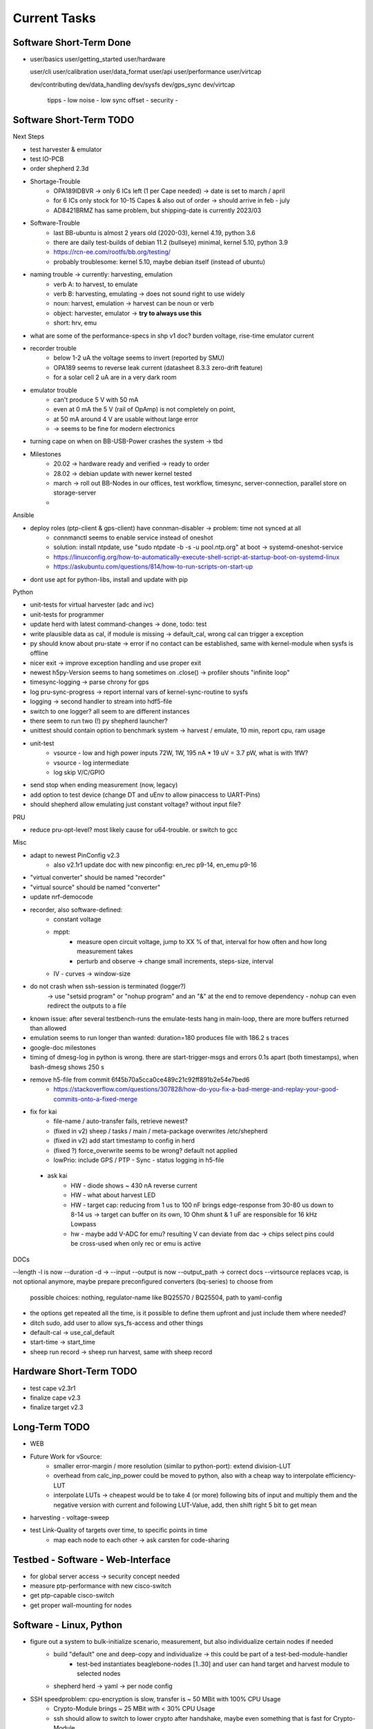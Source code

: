 Current Tasks
=============

Software Short-Term Done
------------------------

-

   user/basics
   user/getting_started
   user/hardware

   user/cli
   user/calibration
   user/data_format
   user/api
   user/performance
   user/virtcap

   dev/contributing
   dev/data_handling
   dev/sysfs
   dev/gps_sync
   dev/virtcap

    tipps
    - low noise
    - low sync offset
    - security
    -

Software Short-Term TODO
------------------------

Next Steps

- test harvester & emulator
- test IO-PCB
- order shepherd 2.3d
- Shortage-Trouble
    - OPA189IDBVR -> only 6 ICs left (1 per Cape needed) -> date is set to march / april
    - for 6 ICs only stock for 10-15 Capes & also out of order -> should arrive in feb - july
    - AD8421BRMZ has same problem, but shipping-date is currently 2023/03
- Software-Trouble
    - last BB-ubuntu is almost 2 years old (2020-03), kernel 4.19, python 3.6
    - there are daily test-builds of debian 11.2 (bullseye) minimal, kernel 5.10, python 3.9
    - https://rcn-ee.com/rootfs/bb.org/testing/
    - probably troublesome: kernel 5.10, maybe debian itself (instead of ubuntu)
- naming trouble -> currently: harvesting, emulation
    - verb A: to harvest, to emulate
    - verb B: harvesting, emulating -> does not sound right to use widely
    - noun: harvest, emulation -> harvest can be noun or verb
    - object: harvester, emulator -> **try to always use this**
    - short: hrv, emu
- what are some of the performance-specs in shp v1 doc? burden voltage, rise-time emulator current
- recorder trouble
    - below 1-2 uA the voltage seems to invert (reported by SMU)
    - OPA189 seems to reverse leak current (datasheet 8.3.3 zero-drift feature)
    - for a solar cell 2 uA are in a very dark room
- emulator trouble
    - can't produce 5 V with 50 mA
    - even at 0 mA the 5 V (rail of OpAmp) is not completely on point,
    - at 50 mA around 4 V are usable without large error
    - -> seems to be fine for modern electronics
- turning cape on when on BB-USB-Power crashes the system -> tbd
- Milestones
    - 20.02 -> hardware ready and verified -> ready to order
    - 28.02 -> debian update with newer kernel tested
    - march -> roll out BB-Nodes in our offices, test workflow, timesync, server-connection, parallel store on storage-server
    -


Ansible

- deploy roles (ptp-client & gps-client) have connman-disabler -> problem: time not synced at all
    - connmanctl seems to enable service instead of oneshot
    - solution: install ntpdate, use "sudo ntpdate -b -s -u pool.ntp.org" at boot -> systemd-oneshot-service
    - https://linuxconfig.org/how-to-automatically-execute-shell-script-at-startup-boot-on-systemd-linux
    - https://askubuntu.com/questions/814/how-to-run-scripts-on-start-up
- dont use apt for python-libs, install and update with pip

Python

- unit-tests for virtual harvester (adc and ivc)
- unit-tests for programmer
- update herd with latest command-changes -> done, todo: test
- write plausible data as cal, if module is missing -> default_cal, wrong cal can trigger a exception
- py should know about pru-state -> error if no contact can be established, same with kernel-module when sysfs is offline
- nicer exit -> improve exception handling and use proper exit
- newest h5py-Version seems to hang sometimes on .close() -> profiler shouts "infinite loop"
- timesync-logging -> parse chrony for gps
- log pru-sync-progress -> report internal vars of kernel-sync-routine to sysfs
- logging -> second handler to stream into hdf5-file
- switch to one logger? all seem to are different instances
- there seem to run two (!) py shepherd launcher?
- unittest should contain option to benchmark system -> harvest / emulate, 10 min, report cpu, ram usage
- unit-test
    - vsource - low and high power inputs 72W, 1W, 195 nA * 19 uV = 3.7 pW, what is with 1fW?
    - vsource - log intermediate
    - log skip V/C/GPIO
- send stop when ending measurement (now, legacy)
- add option to test device (change DT and uEnv to allow pinaccess to UART-Pins)
- should shepherd allow emulating just constant voltage? without input file?

PRU

- reduce pru-opt-level? most likely cause for u64-trouble. or switch to gcc

Misc

- adapt to newest PinConfig v2.3
    - also v2.1r1 update doc with new pinconfig: en_rec p9-14, en_emu p9-16
- "virtual converter" should be named "recorder"
- "virtual source" should be named "converter"
- update nrf-democode
- recorder, also software-defined:
    - constant voltage
    - mppt:
        - measure open circuit voltage, jump to XX % of that, interval for how often and how long measurement takes
        - perturb and observe -> change small increments, steps-size, interval
    - IV - curves -> window-size
- do not crash when ssh-session is terminated (logger?)
    -> use "setsid program" or "nohup program" and an "&" at the end to remove dependency
    - nohup can even redirect the outputs to a file
- known issue: after several testbench-runs the emulate-tests hang in main-loop, there are more buffers returned than allowed
- emulation seems to run longer than wanted: duration=180 produces file with 186.2 s traces
- google-doc milestones
- timing of dmesg-log in python is wrong. there are start-trigger-msgs and errors 0.1s apart (both timestamps), when bash-dmesg shows 250 s
- remove h5-file from commit 6f45b70a5cca0ce489c21c92ff891b2e54e7bed6
    - https://stackoverflow.com/questions/307828/how-do-you-fix-a-bad-merge-and-replay-your-good-commits-onto-a-fixed-merge

- fix for kai
    - file-name / auto-transfer fails, retrieve newest?
    - (fixed in v2) sheep / tasks / main / meta-package overwrites /etc/shepherd
    - (fixed in v2) add start timestamp to config in herd
    - (fixed ?) force_overwrite seems to be wrong? default not applied
    - lowPrio: include GPS / PTP - Sync - status logging in h5-file
 - ask kai
    - HW - diode shows ~ 430 nA reverse current
    - HW - what about harvest LED
    - HW - target cap: reducing from 1 us to 100 nF brings edge-response from 30-80 us down to 8-14 us -> target can buffer on its own, 10 Ohm shunt & 1 uF are responsible for 16 kHz Lowpass
    - hw - maybe add V-ADC for emu? resulting V can deviate from dac -> chips select pins could be cross-used when only rec or emu is active

DOCs

--length -l is now --duration -d ->
--input --output is now --output_path -> correct docs
--virtsource replaces vcap, is not optional anymore, maybe prepare preconfigured converters (bq-series) to choose from
         possible choices: nothing, regulator-name like BQ25570 / BQ25504, path to yaml-config
- the options get repeated all the time, is it possible to define them upfront and just include them where needed?
- ditch sudo, add user to allow sys_fs-access and other things
- default-cal -> use_cal_default
- start-time -> start_time
- sheep run record -> sheep run harvest, same with sheep record

Hardware Short-Term TODO
-----------------------------

- test cape v2.3r1
- finalize cape v2.3
- finalize target v2.3

Long-Term TODO
--------------

- WEB
- Future Work for vSource:
    - smaller error-margin / more resolution (similar to python-port): extend division-LUT
    - overhead from calc_inp_power could be moved to python, also with a cheap way to interpolate efficiency-LUT
    - interpolate LUTs -> cheapest would be to take 4 (or more) following bits of input and multiply them and the negative version with current and following LUT-Value, add, then shift right 5 bit to get mean
- harvesting - voltage-sweep
- test Link-Quality of targets over time, to specific points in time
    - map each node to each other -> ask carsten for code-sharing


Testbed - Software - Web-Interface
----------------------------------

- for global server access -> security concept needed
- measure ptp-performance with new cisco-switch
- get ptp-capable cisco-switch
- get proper wall-mounting for nodes

Software - Linux, Python
------------------------

- figure out a system to bulk-initialize scenario, measurement, but also individualize certain nodes if needed
   - build "default" one and deep-copy and individualize -> this could be part of a test-bed-module-handler
      - test-bed instantiates beaglebone-nodes [1..30] and user can hand target and harvest module to selected nodes
   - shepherd herd -> yaml -> per node config
- SSH speedproblem: cpu-encryption is slow, transfer is ~ 50 MBit with 100% CPU Usage
    - Crypto-Module brings ~ 25 MBit with < 30% CPU Usage
    - ssh should allow to switch to lower crypto after handshake, maybe even something that is fast for Crypto-Module

- i2c1 is only for target-pin-header and can be disabled by default (needed for target-programmer later)
- uart1 is disabled for now (to access pins in linux)
- calibration: switching main power to both targets shows, that the routes seem to have different current-readings for the same load! odd

Software - OpenOCD
------------------

- check for compatibility jtag, swd, spy-by-wire to new target ICs (eventually tunneled through PRU)
   - nRF52 (DFU / USB, SWD)
   - STM32L4 (SWD)
   - MSP430, MSP432, CC430 (JTAG, Serial, USB, Spy-By-Wire)
- currently not routed through PRU, just normal beagle-GPIO
- bring https://github.com/geissdoerfer/openocd/commits/am3358gpio mainline
    - git https://sourceforge.net/p/openocd/code/merge-requests/?status=open
    - gerrit http://openocd.zylin.com/#/q/status:open
- update OpenOCD-Instance with latest patch from kai
- OpenOCD seems to poll when still active after programming -> higher IO-Traffic
- bring OpenOCD-Patches to mainline
- SpyBiWire - solution to bring it to BBone, https://forum.43oh.com/topic/10035-4-wire-jtag-with-mspdebug-and-raspberry-pi-gpio/
